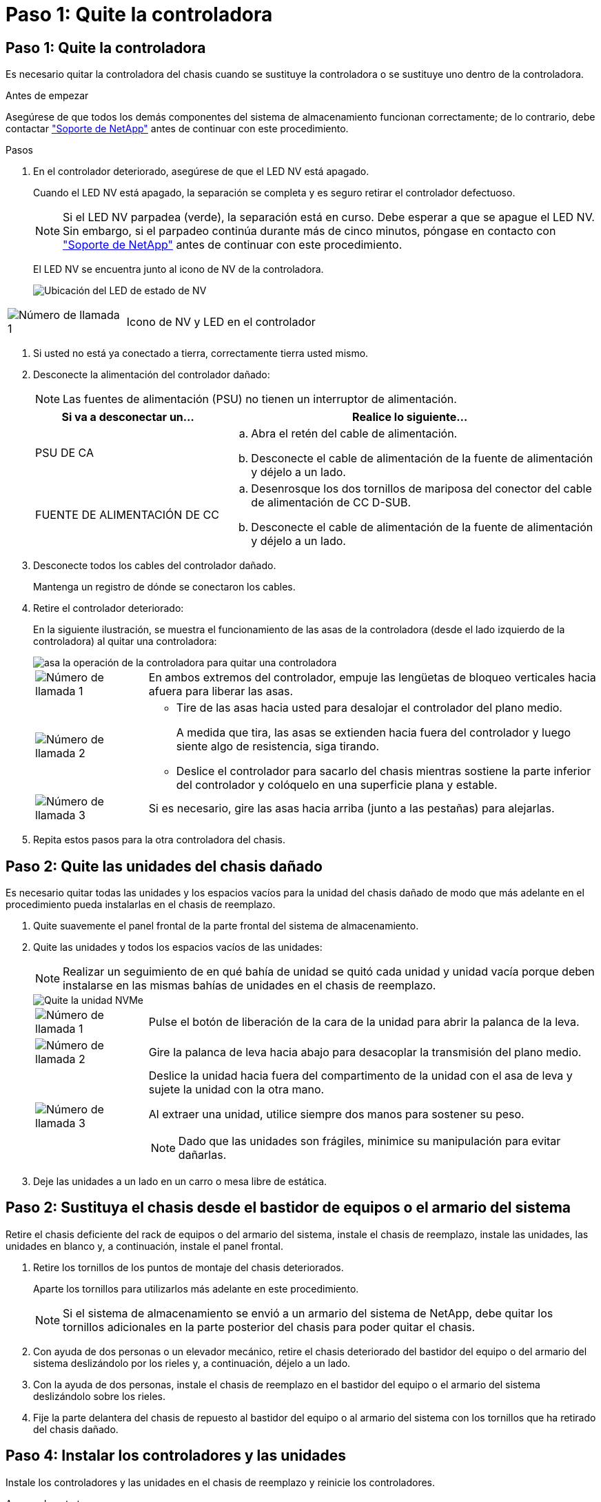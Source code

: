 = Paso 1: Quite la controladora
:allow-uri-read: 




== Paso 1: Quite la controladora

Es necesario quitar la controladora del chasis cuando se sustituye la controladora o se sustituye uno dentro de la controladora.

.Antes de empezar
Asegúrese de que todos los demás componentes del sistema de almacenamiento funcionan correctamente; de lo contrario, debe contactar https://mysupport.netapp.com/site/global/dashboard["Soporte de NetApp"] antes de continuar con este procedimiento.

.Pasos
. En el controlador deteriorado, asegúrese de que el LED NV está apagado.
+
Cuando el LED NV está apagado, la separación se completa y es seguro retirar el controlador defectuoso.

+

NOTE: Si el LED NV parpadea (verde), la separación está en curso. Debe esperar a que se apague el LED NV. Sin embargo, si el parpadeo continúa durante más de cinco minutos, póngase en contacto con https://mysupport.netapp.com/site/global/dashboard["Soporte de NetApp"] antes de continuar con este procedimiento.

+
El LED NV se encuentra junto al icono de NV de la controladora.

+
image::../media/drw_g_nvmem_led_ieops-1839.svg[Ubicación del LED de estado de NV]



[cols="1,4"]
|===


 a| 
image::../media/icon_round_1.png[Número de llamada 1]
 a| 
Icono de NV y LED en el controlador

|===
. Si usted no está ya conectado a tierra, correctamente tierra usted mismo.
. Desconecte la alimentación del controlador dañado:
+

NOTE: Las fuentes de alimentación (PSU) no tienen un interruptor de alimentación.

+
[cols="1,2"]
|===
| Si va a desconectar un... | Realice lo siguiente... 


 a| 
PSU DE CA
 a| 
.. Abra el retén del cable de alimentación.
.. Desconecte el cable de alimentación de la fuente de alimentación y déjelo a un lado.




 a| 
FUENTE DE ALIMENTACIÓN DE CC
 a| 
.. Desenrosque los dos tornillos de mariposa del conector del cable de alimentación de CC D-SUB.
.. Desconecte el cable de alimentación de la fuente de alimentación y déjelo a un lado.


|===
. Desconecte todos los cables del controlador dañado.
+
Mantenga un registro de dónde se conectaron los cables.

. Retire el controlador deteriorado:
+
En la siguiente ilustración, se muestra el funcionamiento de las asas de la controladora (desde el lado izquierdo de la controladora) al quitar una controladora:

+
image::../media/drw_g_and_t_handles_remove_ieops-1837.svg[asa la operación de la controladora para quitar una controladora]

+
[cols="1,4"]
|===


 a| 
image::../media/icon_round_1.png[Número de llamada 1]
 a| 
En ambos extremos del controlador, empuje las lengüetas de bloqueo verticales hacia afuera para liberar las asas.



 a| 
image::../media/icon_round_2.png[Número de llamada 2]
 a| 
** Tire de las asas hacia usted para desalojar el controlador del plano medio.
+
A medida que tira, las asas se extienden hacia fuera del controlador y luego siente algo de resistencia, siga tirando.

** Deslice el controlador para sacarlo del chasis mientras sostiene la parte inferior del controlador y colóquelo en una superficie plana y estable.




 a| 
image::../media/icon_round_3.png[Número de llamada 3]
 a| 
Si es necesario, gire las asas hacia arriba (junto a las pestañas) para alejarlas.

|===
. Repita estos pasos para la otra controladora del chasis.




== Paso 2: Quite las unidades del chasis dañado

Es necesario quitar todas las unidades y los espacios vacíos para la unidad del chasis dañado de modo que más adelante en el procedimiento pueda instalarlas en el chasis de reemplazo.

. Quite suavemente el panel frontal de la parte frontal del sistema de almacenamiento.
. Quite las unidades y todos los espacios vacíos de las unidades:
+

NOTE: Realizar un seguimiento de en qué bahía de unidad se quitó cada unidad y unidad vacía porque deben instalarse en las mismas bahías de unidades en el chasis de reemplazo.

+
image::../media/drw_nvme_drive_replace_ieops-1904.svg[Quite la unidad NVMe]

+
[cols="1,4"]
|===


 a| 
image::../media/icon_round_1.png[Número de llamada 1]
 a| 
Pulse el botón de liberación de la cara de la unidad para abrir la palanca de la leva.



 a| 
image::../media/icon_round_2.png[Número de llamada 2]
 a| 
Gire la palanca de leva hacia abajo para desacoplar la transmisión del plano medio.



 a| 
image::../media/icon_round_3.png[Número de llamada 3]
 a| 
Deslice la unidad hacia fuera del compartimento de la unidad con el asa de leva y sujete la unidad con la otra mano.

Al extraer una unidad, utilice siempre dos manos para sostener su peso.


NOTE: Dado que las unidades son frágiles, minimice su manipulación para evitar dañarlas.

|===
. Deje las unidades a un lado en un carro o mesa libre de estática.




== Paso 2: Sustituya el chasis desde el bastidor de equipos o el armario del sistema

Retire el chasis deficiente del rack de equipos o del armario del sistema, instale el chasis de reemplazo, instale las unidades, las unidades en blanco y, a continuación, instale el panel frontal.

. Retire los tornillos de los puntos de montaje del chasis deteriorados.
+
Aparte los tornillos para utilizarlos más adelante en este procedimiento.

+

NOTE: Si el sistema de almacenamiento se envió a un armario del sistema de NetApp, debe quitar los tornillos adicionales en la parte posterior del chasis para poder quitar el chasis.

. Con ayuda de dos personas o un elevador mecánico, retire el chasis deteriorado del bastidor del equipo o del armario del sistema deslizándolo por los rieles y, a continuación, déjelo a un lado.
. Con la ayuda de dos personas, instale el chasis de reemplazo en el bastidor del equipo o el armario del sistema deslizándolo sobre los rieles.
. Fije la parte delantera del chasis de repuesto al bastidor del equipo o al armario del sistema con los tornillos que ha retirado del chasis dañado.




== Paso 4: Instalar los controladores y las unidades

Instale los controladores y las unidades en el chasis de reemplazo y reinicie los controladores.

.Acerca de esta tarea
La siguiente ilustración muestra el funcionamiento de las asas de la controladora (desde el lado izquierdo de una controladora) al instalar una controladora, y puede utilizarse como referencia para el resto de los pasos de instalación de la controladora.

image::../media/drw_g_and_t_handles_reinstall_ieops-1838.svg[operación de manija del controlador para instalar un controlador]

[cols="1,4"]
|===


 a| 
image::../media/icon_round_1.png[Número de llamada 1]
 a| 
Si giró las asas del controlador en posición vertical (junto a las pestañas) para alejarlas del camino, gírelas hacia abajo hasta la posición horizontal.



 a| 
image::../media/icon_round_2.png[Número de llamada 2]
 a| 
Empuje las asas para volver a insertar el controlador en el chasis y empuje hasta que el controlador quede completamente asentado.



 a| 
image::../media/icon_round_3.png[Número de llamada 3]
 a| 
Gire las asas hasta la posición vertical y bloquéelas en su lugar con las lengüetas de bloqueo.

|===
. Inserte una de las controladoras en el chasis:
+
.. Alinee la parte posterior de la controladora con la apertura del chasis.
.. Empuje firmemente las asas hasta que la controladora entre en contacto con el plano medio y quede completamente asentada en el chasis.
+

NOTE: No ejerza demasiada fuerza al deslizar el controlador en el chasis, ya que podría dañar los conectores.

.. Gire las asas del controlador hacia arriba y bloquéelas en su lugar con las lengüetas.


. Vuelva a conectar la controladora según sea necesario, excepto en los cables de alimentación.
. Repita estos pasos para instalar la segunda controladora en el chasis.
. Instale las unidades y todos los espacios vacíos de unidad que quitó del chasis dañado en el chasis de reemplazo:
+

NOTE: Las unidades y los espacios vacíos de las unidades deben instalarse en las mismas bahías de unidad en el chasis de reemplazo.

+
.. Con el mango de leva en la posición abierta, inserte la unidad con ambas manos.
.. Empuje suavemente hasta que la unidad se detenga.
.. Cierre el asa de la leva para que la unidad quede completamente asentada en el plano medio y el asa encaje en su lugar.
+
Asegúrese de cerrar el mango de leva lentamente para que quede alineado correctamente con la cara de la transmisión.

.. Repita el proceso para las unidades restantes.


. Instale el panel frontal.
. Vuelva a conectar los cables de alimentación a las fuentes de alimentación (PSU) de las controladoras.
+
Una vez restaurada la alimentación de un PSU, el LED de estado debe ser verde.

+

NOTE: Las controladoras comienzan a arrancar tan pronto como se restaure la alimentación.

+
[cols="1,2"]
|===
| Si va a volver a conectar un... | Realice lo siguiente... 


 a| 
PSU DE CA
 a| 
.. Conecte el cable de alimentación a la fuente de alimentación.
.. Fije el cable de alimentación con el retén del cable de alimentación.




 a| 
FUENTE DE ALIMENTACIÓN DE CC
 a| 
.. Conecte el conector del cable de alimentación de CC D-SUB a la PSU.
.. Apriete los dos tornillos de mariposa para fijar el conector del cable de alimentación de CC D-SUB a la PSU.


|===
. Si las controladoras arrancan en el aviso de Loader, reinicie las controladoras:
+
`boot_ontap`

. Vuelva a activar AutoSupport:
+
`system node autosupport invoke -node * -type all -message MAINT=END`


